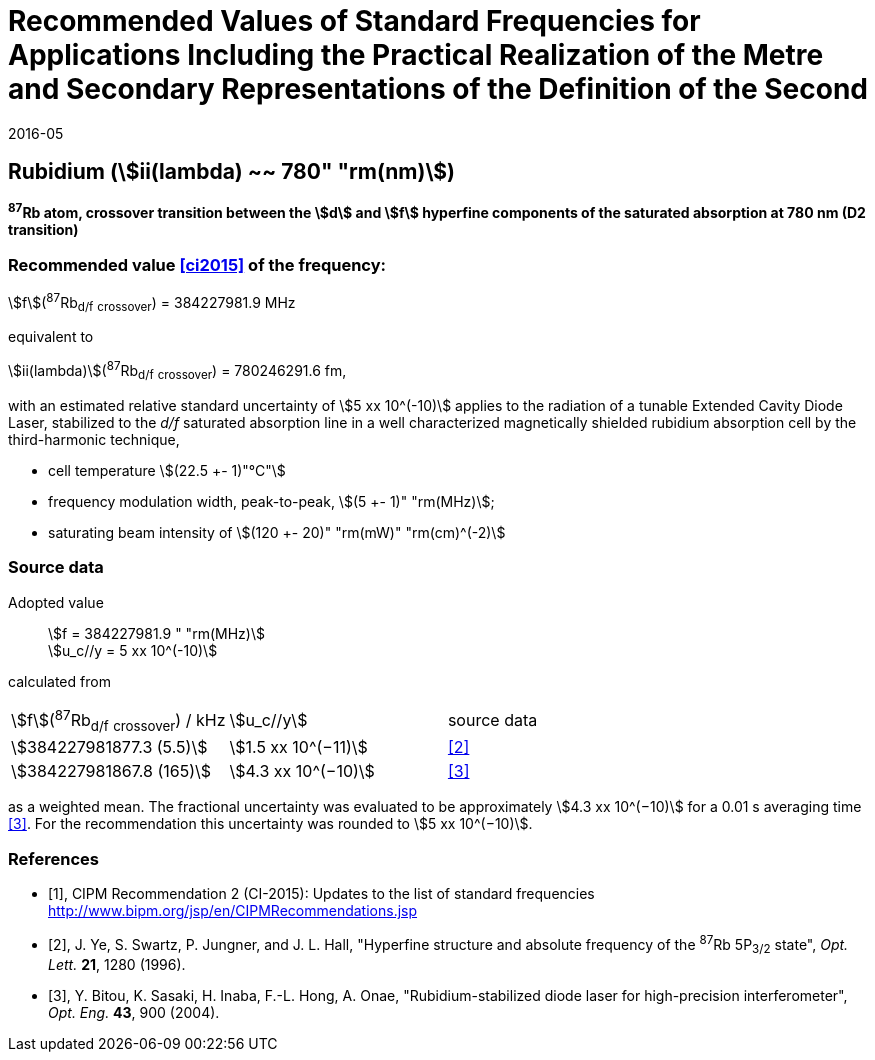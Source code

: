 = Recommended Values of Standard Frequencies for Applications Including the Practical Realization of the Metre and Secondary Representations of the Definition of the Second
:appendix: 2
:partnumber: 1
:edition: 9
:copyright-year: 2019
:language: en
:docnumber: SI MEP M REC 780nm
:title-appendix-en: Recommended Values of Standard Frequencies for Applications Including the Practical Realization of the Metre and Secondary Representations of the Definition of the Second: Rubidium (stem:[ii(lambda) ~~ 780" "rm(nm)])
:title-appendix-fr:
:title-en: The International System of Units
:title-fr: Le système international d’unités
:doctype: mise-en-pratique
:parent-document: si-brochure.adoc
:committee-acronym: CCL-CCTF-WGFS
:committee-en: CCL-CCTF Frequency Standards Working Group
:si-aspect: m_c_deltanu
:docstage: in-force
:confirmed-date: 2015-10
:revdate: 2016-05
:docsubstage: 60
:imagesdir: images
:mn-document-class: bipm
:mn-output-extensions: xml,html,pdf,rxl
:local-cache-only:
:data-uri-image:

== Rubidium (stem:[ii(lambda) ~~ 780" "rm(nm)])

*^87^Rb atom, crossover transition between the stem:[d] and stem:[f] hyperfine components of the saturated absorption at 780 nm (D2 transition)*

=== Recommended value <<ci2015>> of the frequency:

stem:[f](^87^Rb~d/f~ ~crossover~) = 384227981.9 MHz

equivalent to

stem:[ii(lambda)](^87^Rb~d/f~ ~crossover~) = 780246291.6 fm,

with an estimated relative standard uncertainty of stem:[5 xx 10^(-10)] applies to the radiation of a tunable Extended Cavity Diode Laser, stabilized to the _d/f_ saturated absorption line in a well characterized magnetically shielded rubidium absorption cell by the third-harmonic technique,

* cell temperature stem:[(22.5 +- 1)"°C"]
* frequency modulation width, peak-to-peak, stem:[(5 +- 1)" "rm(MHz)];
* saturating beam intensity of stem:[(120 +- 20)" "rm(mW)" "rm(cm)^(-2)]

=== Source data

[align=left]
Adopted value:: stem:[f = 384227981.9 " "rm(MHz)] +
stem:[u_c//y = 5 xx 10^(-10)]

calculated from

[%unnumbered]
|===
^| stem:[f](^87^Rb~d/f~ ~crossover~) / kHz ^| stem:[u_c//y] ^| source data
| stem:[384227981877.3 (5.5)] ^| stem:[1.5 xx 10^(−11)] ^| <<ye>>
| stem:[384227981867.8 (165)] ^| stem:[4.3 xx 10^(−10)] ^| <<bitou>>
|===

as a weighted mean. The fractional uncertainty was evaluated to be approximately stem:[4.3 xx 10^(−10)] for a 0.01 s averaging time <<bitou>>. For the recommendation this uncertainty was rounded to stem:[5 xx 10^(−10)].

[bibliography]
=== References

* [[[ci2015,1]]], CIPM Recommendation 2 (CI-2015): Updates to the list of standard frequencies http://www.bipm.org/jsp/en/CIPMRecommendations.jsp

* [[[ye,2]]], J. Ye, S. Swartz, P. Jungner, and J. L. Hall, "Hyperfine structure and absolute frequency of the ^87^Rb 5P~3/2~ state", _Opt. Lett._ *21*, 1280 (1996).

* [[[bitou,3]]], Y. Bitou, K. Sasaki, H. Inaba, F.-L. Hong, A. Onae, "Rubidium-stabilized diode laser for high-precision interferometer", _Opt. Eng._ *43*, 900 (2004).
